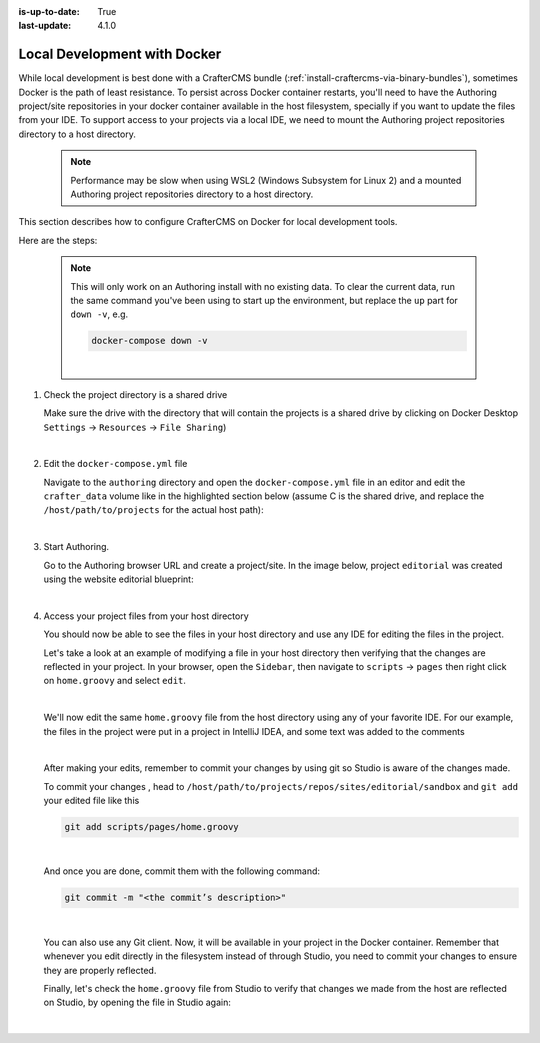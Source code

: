 :is-up-to-date: True
:last-update: 4.1.0

.. index:: Local Development with Docker, Docker, Local Development

.. _local-dev-with-docker:

=============================
Local Development with Docker
=============================

While local development is best done with a CrafterCMS bundle (:ref:`install-craftercms-via-binary-bundles`), sometimes Docker is the path of least resistance. To persist across Docker container restarts, you'll need to have the Authoring project/site repositories in your docker container available in the host filesystem, specially if you want to update the files from your IDE. To support access to your projects via a local IDE, we need to mount the Authoring project repositories directory to a host directory.

   .. note::
       Performance may be slow when using WSL2 (Windows Subsystem for Linux 2) and a mounted Authoring project repositories directory to a host directory.

This section describes how to configure CrafterCMS on Docker for local development tools.

Here are the steps:

   .. NOTE::
      This will only work on an Authoring install with no existing data. To clear the current data, run the same command you've been using to start up the environment, but replace the ``up`` part for ``down -v``, e.g.

      .. code-block:: bash

         docker-compose down -v

      |

#. Check the project directory is a shared drive

   Make sure the drive with the directory that will contain the projects is a shared drive by clicking on Docker Desktop ``Settings`` -> ``Resources`` -> ``File Sharing``)

   .. image:: /_static/images/developer/docker/docker-desktop-file-sharing.webp
       :alt: Docker Desktop - File Sharing
       :width: 65 %
       :align: center

   |


#. Edit the ``docker-compose.yml`` file

   Navigate to the ``authoring`` directory and open the ``docker-compose.yml`` file in an editor and edit the ``crafter_data`` volume like in the highlighted section below (assume C is the shared drive, and replace the ``/host/path/to/projects`` for the actual host path):

   .. code-block:: yaml
       :emphasize-lines: 25-31
       :caption: *authoring/docker-compose.yml*

       ...

       tomcat:
         image: craftercms/authoring_tomcat:latest # craftercms version flag
         depends_on:
           - search
           - deployer
         ports:
           - 8080:8080
         ...

       deployer:
         image: craftercms/deployer:latest # craftercms version flag
         depends_on:
           - search
         ports:
           - 9191:9191
         ...

       volumes:
         search_data:
           name: crafter_authoring_data_search
         search_logs:
           name: crafter_authoring_logs_search
         crafter_data:
           driver: local
           driver_opts:
             o: bind
             type: none
             device: C:/host/path/to/projects
           name: crafter_authoring_data
         crafter_logs:
           name: crafter_authoring_logs
         crafter_temp:
           name: crafter_authoring_temp

   |

#. Start Authoring.

   Go to the Authoring browser URL and create a project/site. In the image below, project ``editorial`` was created using the website editorial blueprint:

   .. image:: /_static/images/developer/docker/docker-install-site-created.webp
      :alt: Docker Desktop - File Sharing
      :width: 65 %
      :align: center

   |

#. Access your project files from your host directory

   You should now be able to see the files in your host directory and use any IDE for editing the files in the project.

   Let's take a look at an example of modifying a file in your host directory then verifying that the changes are reflected in your project. In your browser, open the ``Sidebar``, then navigate to ``scripts`` -> ``pages`` then right click on ``home.groovy`` and select ``edit``.

   .. image:: /_static/images/developer/docker/docker-install-script-file-orig.webp
      :alt: Docker Desktop - unedited script file in browser
      :width: 65 %
      :align: center

   |

   We'll now edit the same ``home.groovy`` file from the host directory using any of your favorite IDE. For our example, the files in the project were put in a project in IntelliJ IDEA, and some text was added to the comments

   .. image:: /_static/images/developer/docker/docker-install-script-file-on-host.webp
      :alt: Docker Desktop - Edited script file on host
      :width: 65 %
      :align: center

   |

   After making your edits, remember to commit your changes by using git so Studio is aware of the changes made.

   To commit your changes , head to ``/host/path/to/projects/repos/sites/editorial/sandbox`` and ``git add`` your edited file like this

   .. code-block:: bash

      git add scripts/pages/home.groovy

   |

   And once you are done, commit them with the following command:

   .. code-block:: bash

      git commit -m "<the commit’s description>"

   |

   You can also use any Git client. Now, it will be available in your project in the Docker container. Remember that whenever you edit directly in the filesystem instead of through Studio, you need to commit your changes to ensure they are properly reflected.

   Finally, let's check the ``home.groovy`` file from Studio to verify that changes we made from the host are reflected on Studio, by opening the file in Studio again:

   .. image:: /_static/images/developer/docker/docker-install-script-file-edited.webp
      :alt: Docker Desktop - Edited script file from host in Studio
      :width: 65 %
      :align: center

   |
